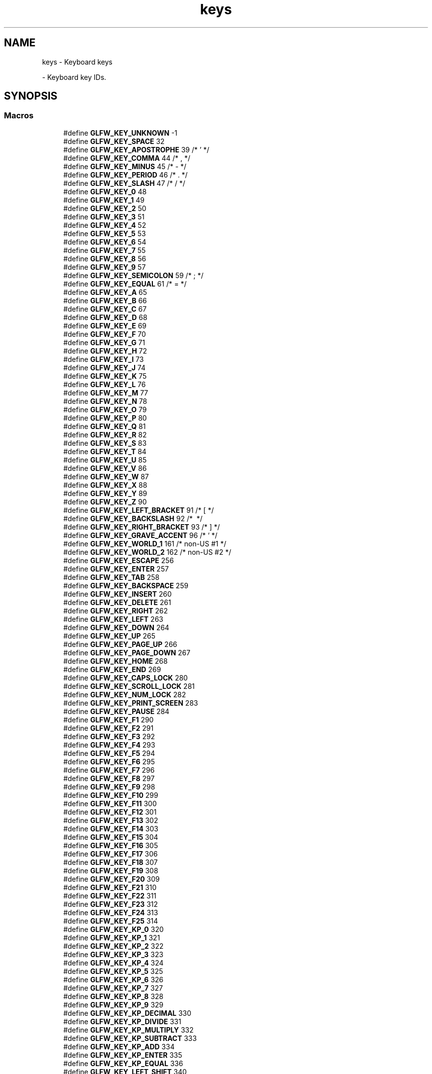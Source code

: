 .TH "keys" 3 "Wed Feb 1 2023" "Version Version 0.0" "My Project" \" -*- nroff -*-
.ad l
.nh
.SH NAME
keys \- Keyboard keys
.PP
 \- Keyboard key IDs\&.  

.SH SYNOPSIS
.br
.PP
.SS "Macros"

.in +1c
.ti -1c
.RI "#define \fBGLFW_KEY_UNKNOWN\fP   \-1"
.br
.ti -1c
.RI "#define \fBGLFW_KEY_SPACE\fP   32"
.br
.ti -1c
.RI "#define \fBGLFW_KEY_APOSTROPHE\fP   39  /* ' */"
.br
.ti -1c
.RI "#define \fBGLFW_KEY_COMMA\fP   44  /* , */"
.br
.ti -1c
.RI "#define \fBGLFW_KEY_MINUS\fP   45  /* \- */"
.br
.ti -1c
.RI "#define \fBGLFW_KEY_PERIOD\fP   46  /* \&. */"
.br
.ti -1c
.RI "#define \fBGLFW_KEY_SLASH\fP   47  /* / */"
.br
.ti -1c
.RI "#define \fBGLFW_KEY_0\fP   48"
.br
.ti -1c
.RI "#define \fBGLFW_KEY_1\fP   49"
.br
.ti -1c
.RI "#define \fBGLFW_KEY_2\fP   50"
.br
.ti -1c
.RI "#define \fBGLFW_KEY_3\fP   51"
.br
.ti -1c
.RI "#define \fBGLFW_KEY_4\fP   52"
.br
.ti -1c
.RI "#define \fBGLFW_KEY_5\fP   53"
.br
.ti -1c
.RI "#define \fBGLFW_KEY_6\fP   54"
.br
.ti -1c
.RI "#define \fBGLFW_KEY_7\fP   55"
.br
.ti -1c
.RI "#define \fBGLFW_KEY_8\fP   56"
.br
.ti -1c
.RI "#define \fBGLFW_KEY_9\fP   57"
.br
.ti -1c
.RI "#define \fBGLFW_KEY_SEMICOLON\fP   59  /* ; */"
.br
.ti -1c
.RI "#define \fBGLFW_KEY_EQUAL\fP   61  /* = */"
.br
.ti -1c
.RI "#define \fBGLFW_KEY_A\fP   65"
.br
.ti -1c
.RI "#define \fBGLFW_KEY_B\fP   66"
.br
.ti -1c
.RI "#define \fBGLFW_KEY_C\fP   67"
.br
.ti -1c
.RI "#define \fBGLFW_KEY_D\fP   68"
.br
.ti -1c
.RI "#define \fBGLFW_KEY_E\fP   69"
.br
.ti -1c
.RI "#define \fBGLFW_KEY_F\fP   70"
.br
.ti -1c
.RI "#define \fBGLFW_KEY_G\fP   71"
.br
.ti -1c
.RI "#define \fBGLFW_KEY_H\fP   72"
.br
.ti -1c
.RI "#define \fBGLFW_KEY_I\fP   73"
.br
.ti -1c
.RI "#define \fBGLFW_KEY_J\fP   74"
.br
.ti -1c
.RI "#define \fBGLFW_KEY_K\fP   75"
.br
.ti -1c
.RI "#define \fBGLFW_KEY_L\fP   76"
.br
.ti -1c
.RI "#define \fBGLFW_KEY_M\fP   77"
.br
.ti -1c
.RI "#define \fBGLFW_KEY_N\fP   78"
.br
.ti -1c
.RI "#define \fBGLFW_KEY_O\fP   79"
.br
.ti -1c
.RI "#define \fBGLFW_KEY_P\fP   80"
.br
.ti -1c
.RI "#define \fBGLFW_KEY_Q\fP   81"
.br
.ti -1c
.RI "#define \fBGLFW_KEY_R\fP   82"
.br
.ti -1c
.RI "#define \fBGLFW_KEY_S\fP   83"
.br
.ti -1c
.RI "#define \fBGLFW_KEY_T\fP   84"
.br
.ti -1c
.RI "#define \fBGLFW_KEY_U\fP   85"
.br
.ti -1c
.RI "#define \fBGLFW_KEY_V\fP   86"
.br
.ti -1c
.RI "#define \fBGLFW_KEY_W\fP   87"
.br
.ti -1c
.RI "#define \fBGLFW_KEY_X\fP   88"
.br
.ti -1c
.RI "#define \fBGLFW_KEY_Y\fP   89"
.br
.ti -1c
.RI "#define \fBGLFW_KEY_Z\fP   90"
.br
.ti -1c
.RI "#define \fBGLFW_KEY_LEFT_BRACKET\fP   91  /* [ */"
.br
.ti -1c
.RI "#define \fBGLFW_KEY_BACKSLASH\fP   92  /* \\ */"
.br
.ti -1c
.RI "#define \fBGLFW_KEY_RIGHT_BRACKET\fP   93  /* ] */"
.br
.ti -1c
.RI "#define \fBGLFW_KEY_GRAVE_ACCENT\fP   96  /* ` */"
.br
.ti -1c
.RI "#define \fBGLFW_KEY_WORLD_1\fP   161 /* non\-US #1 */"
.br
.ti -1c
.RI "#define \fBGLFW_KEY_WORLD_2\fP   162 /* non\-US #2 */"
.br
.ti -1c
.RI "#define \fBGLFW_KEY_ESCAPE\fP   256"
.br
.ti -1c
.RI "#define \fBGLFW_KEY_ENTER\fP   257"
.br
.ti -1c
.RI "#define \fBGLFW_KEY_TAB\fP   258"
.br
.ti -1c
.RI "#define \fBGLFW_KEY_BACKSPACE\fP   259"
.br
.ti -1c
.RI "#define \fBGLFW_KEY_INSERT\fP   260"
.br
.ti -1c
.RI "#define \fBGLFW_KEY_DELETE\fP   261"
.br
.ti -1c
.RI "#define \fBGLFW_KEY_RIGHT\fP   262"
.br
.ti -1c
.RI "#define \fBGLFW_KEY_LEFT\fP   263"
.br
.ti -1c
.RI "#define \fBGLFW_KEY_DOWN\fP   264"
.br
.ti -1c
.RI "#define \fBGLFW_KEY_UP\fP   265"
.br
.ti -1c
.RI "#define \fBGLFW_KEY_PAGE_UP\fP   266"
.br
.ti -1c
.RI "#define \fBGLFW_KEY_PAGE_DOWN\fP   267"
.br
.ti -1c
.RI "#define \fBGLFW_KEY_HOME\fP   268"
.br
.ti -1c
.RI "#define \fBGLFW_KEY_END\fP   269"
.br
.ti -1c
.RI "#define \fBGLFW_KEY_CAPS_LOCK\fP   280"
.br
.ti -1c
.RI "#define \fBGLFW_KEY_SCROLL_LOCK\fP   281"
.br
.ti -1c
.RI "#define \fBGLFW_KEY_NUM_LOCK\fP   282"
.br
.ti -1c
.RI "#define \fBGLFW_KEY_PRINT_SCREEN\fP   283"
.br
.ti -1c
.RI "#define \fBGLFW_KEY_PAUSE\fP   284"
.br
.ti -1c
.RI "#define \fBGLFW_KEY_F1\fP   290"
.br
.ti -1c
.RI "#define \fBGLFW_KEY_F2\fP   291"
.br
.ti -1c
.RI "#define \fBGLFW_KEY_F3\fP   292"
.br
.ti -1c
.RI "#define \fBGLFW_KEY_F4\fP   293"
.br
.ti -1c
.RI "#define \fBGLFW_KEY_F5\fP   294"
.br
.ti -1c
.RI "#define \fBGLFW_KEY_F6\fP   295"
.br
.ti -1c
.RI "#define \fBGLFW_KEY_F7\fP   296"
.br
.ti -1c
.RI "#define \fBGLFW_KEY_F8\fP   297"
.br
.ti -1c
.RI "#define \fBGLFW_KEY_F9\fP   298"
.br
.ti -1c
.RI "#define \fBGLFW_KEY_F10\fP   299"
.br
.ti -1c
.RI "#define \fBGLFW_KEY_F11\fP   300"
.br
.ti -1c
.RI "#define \fBGLFW_KEY_F12\fP   301"
.br
.ti -1c
.RI "#define \fBGLFW_KEY_F13\fP   302"
.br
.ti -1c
.RI "#define \fBGLFW_KEY_F14\fP   303"
.br
.ti -1c
.RI "#define \fBGLFW_KEY_F15\fP   304"
.br
.ti -1c
.RI "#define \fBGLFW_KEY_F16\fP   305"
.br
.ti -1c
.RI "#define \fBGLFW_KEY_F17\fP   306"
.br
.ti -1c
.RI "#define \fBGLFW_KEY_F18\fP   307"
.br
.ti -1c
.RI "#define \fBGLFW_KEY_F19\fP   308"
.br
.ti -1c
.RI "#define \fBGLFW_KEY_F20\fP   309"
.br
.ti -1c
.RI "#define \fBGLFW_KEY_F21\fP   310"
.br
.ti -1c
.RI "#define \fBGLFW_KEY_F22\fP   311"
.br
.ti -1c
.RI "#define \fBGLFW_KEY_F23\fP   312"
.br
.ti -1c
.RI "#define \fBGLFW_KEY_F24\fP   313"
.br
.ti -1c
.RI "#define \fBGLFW_KEY_F25\fP   314"
.br
.ti -1c
.RI "#define \fBGLFW_KEY_KP_0\fP   320"
.br
.ti -1c
.RI "#define \fBGLFW_KEY_KP_1\fP   321"
.br
.ti -1c
.RI "#define \fBGLFW_KEY_KP_2\fP   322"
.br
.ti -1c
.RI "#define \fBGLFW_KEY_KP_3\fP   323"
.br
.ti -1c
.RI "#define \fBGLFW_KEY_KP_4\fP   324"
.br
.ti -1c
.RI "#define \fBGLFW_KEY_KP_5\fP   325"
.br
.ti -1c
.RI "#define \fBGLFW_KEY_KP_6\fP   326"
.br
.ti -1c
.RI "#define \fBGLFW_KEY_KP_7\fP   327"
.br
.ti -1c
.RI "#define \fBGLFW_KEY_KP_8\fP   328"
.br
.ti -1c
.RI "#define \fBGLFW_KEY_KP_9\fP   329"
.br
.ti -1c
.RI "#define \fBGLFW_KEY_KP_DECIMAL\fP   330"
.br
.ti -1c
.RI "#define \fBGLFW_KEY_KP_DIVIDE\fP   331"
.br
.ti -1c
.RI "#define \fBGLFW_KEY_KP_MULTIPLY\fP   332"
.br
.ti -1c
.RI "#define \fBGLFW_KEY_KP_SUBTRACT\fP   333"
.br
.ti -1c
.RI "#define \fBGLFW_KEY_KP_ADD\fP   334"
.br
.ti -1c
.RI "#define \fBGLFW_KEY_KP_ENTER\fP   335"
.br
.ti -1c
.RI "#define \fBGLFW_KEY_KP_EQUAL\fP   336"
.br
.ti -1c
.RI "#define \fBGLFW_KEY_LEFT_SHIFT\fP   340"
.br
.ti -1c
.RI "#define \fBGLFW_KEY_LEFT_CONTROL\fP   341"
.br
.ti -1c
.RI "#define \fBGLFW_KEY_LEFT_ALT\fP   342"
.br
.ti -1c
.RI "#define \fBGLFW_KEY_LEFT_SUPER\fP   343"
.br
.ti -1c
.RI "#define \fBGLFW_KEY_RIGHT_SHIFT\fP   344"
.br
.ti -1c
.RI "#define \fBGLFW_KEY_RIGHT_CONTROL\fP   345"
.br
.ti -1c
.RI "#define \fBGLFW_KEY_RIGHT_ALT\fP   346"
.br
.ti -1c
.RI "#define \fBGLFW_KEY_RIGHT_SUPER\fP   347"
.br
.ti -1c
.RI "#define \fBGLFW_KEY_MENU\fP   348"
.br
.ti -1c
.RI "#define \fBGLFW_KEY_LAST\fP   GLFW_KEY_MENU"
.br
.ti -1c
.RI "#define \fBGLFW_KEY_UNKNOWN\fP   \-1"
.br
.ti -1c
.RI "#define \fBGLFW_KEY_SPACE\fP   32"
.br
.ti -1c
.RI "#define \fBGLFW_KEY_APOSTROPHE\fP   39  /* ' */"
.br
.ti -1c
.RI "#define \fBGLFW_KEY_COMMA\fP   44  /* , */"
.br
.ti -1c
.RI "#define \fBGLFW_KEY_MINUS\fP   45  /* \- */"
.br
.ti -1c
.RI "#define \fBGLFW_KEY_PERIOD\fP   46  /* \&. */"
.br
.ti -1c
.RI "#define \fBGLFW_KEY_SLASH\fP   47  /* / */"
.br
.ti -1c
.RI "#define \fBGLFW_KEY_0\fP   48"
.br
.ti -1c
.RI "#define \fBGLFW_KEY_1\fP   49"
.br
.ti -1c
.RI "#define \fBGLFW_KEY_2\fP   50"
.br
.ti -1c
.RI "#define \fBGLFW_KEY_3\fP   51"
.br
.ti -1c
.RI "#define \fBGLFW_KEY_4\fP   52"
.br
.ti -1c
.RI "#define \fBGLFW_KEY_5\fP   53"
.br
.ti -1c
.RI "#define \fBGLFW_KEY_6\fP   54"
.br
.ti -1c
.RI "#define \fBGLFW_KEY_7\fP   55"
.br
.ti -1c
.RI "#define \fBGLFW_KEY_8\fP   56"
.br
.ti -1c
.RI "#define \fBGLFW_KEY_9\fP   57"
.br
.ti -1c
.RI "#define \fBGLFW_KEY_SEMICOLON\fP   59  /* ; */"
.br
.ti -1c
.RI "#define \fBGLFW_KEY_EQUAL\fP   61  /* = */"
.br
.ti -1c
.RI "#define \fBGLFW_KEY_A\fP   65"
.br
.ti -1c
.RI "#define \fBGLFW_KEY_B\fP   66"
.br
.ti -1c
.RI "#define \fBGLFW_KEY_C\fP   67"
.br
.ti -1c
.RI "#define \fBGLFW_KEY_D\fP   68"
.br
.ti -1c
.RI "#define \fBGLFW_KEY_E\fP   69"
.br
.ti -1c
.RI "#define \fBGLFW_KEY_F\fP   70"
.br
.ti -1c
.RI "#define \fBGLFW_KEY_G\fP   71"
.br
.ti -1c
.RI "#define \fBGLFW_KEY_H\fP   72"
.br
.ti -1c
.RI "#define \fBGLFW_KEY_I\fP   73"
.br
.ti -1c
.RI "#define \fBGLFW_KEY_J\fP   74"
.br
.ti -1c
.RI "#define \fBGLFW_KEY_K\fP   75"
.br
.ti -1c
.RI "#define \fBGLFW_KEY_L\fP   76"
.br
.ti -1c
.RI "#define \fBGLFW_KEY_M\fP   77"
.br
.ti -1c
.RI "#define \fBGLFW_KEY_N\fP   78"
.br
.ti -1c
.RI "#define \fBGLFW_KEY_O\fP   79"
.br
.ti -1c
.RI "#define \fBGLFW_KEY_P\fP   80"
.br
.ti -1c
.RI "#define \fBGLFW_KEY_Q\fP   81"
.br
.ti -1c
.RI "#define \fBGLFW_KEY_R\fP   82"
.br
.ti -1c
.RI "#define \fBGLFW_KEY_S\fP   83"
.br
.ti -1c
.RI "#define \fBGLFW_KEY_T\fP   84"
.br
.ti -1c
.RI "#define \fBGLFW_KEY_U\fP   85"
.br
.ti -1c
.RI "#define \fBGLFW_KEY_V\fP   86"
.br
.ti -1c
.RI "#define \fBGLFW_KEY_W\fP   87"
.br
.ti -1c
.RI "#define \fBGLFW_KEY_X\fP   88"
.br
.ti -1c
.RI "#define \fBGLFW_KEY_Y\fP   89"
.br
.ti -1c
.RI "#define \fBGLFW_KEY_Z\fP   90"
.br
.ti -1c
.RI "#define \fBGLFW_KEY_LEFT_BRACKET\fP   91  /* [ */"
.br
.ti -1c
.RI "#define \fBGLFW_KEY_BACKSLASH\fP   92  /* \\ */"
.br
.ti -1c
.RI "#define \fBGLFW_KEY_RIGHT_BRACKET\fP   93  /* ] */"
.br
.ti -1c
.RI "#define \fBGLFW_KEY_GRAVE_ACCENT\fP   96  /* ` */"
.br
.ti -1c
.RI "#define \fBGLFW_KEY_WORLD_1\fP   161 /* non\-US #1 */"
.br
.ti -1c
.RI "#define \fBGLFW_KEY_WORLD_2\fP   162 /* non\-US #2 */"
.br
.ti -1c
.RI "#define \fBGLFW_KEY_ESCAPE\fP   256"
.br
.ti -1c
.RI "#define \fBGLFW_KEY_ENTER\fP   257"
.br
.ti -1c
.RI "#define \fBGLFW_KEY_TAB\fP   258"
.br
.ti -1c
.RI "#define \fBGLFW_KEY_BACKSPACE\fP   259"
.br
.ti -1c
.RI "#define \fBGLFW_KEY_INSERT\fP   260"
.br
.ti -1c
.RI "#define \fBGLFW_KEY_DELETE\fP   261"
.br
.ti -1c
.RI "#define \fBGLFW_KEY_RIGHT\fP   262"
.br
.ti -1c
.RI "#define \fBGLFW_KEY_LEFT\fP   263"
.br
.ti -1c
.RI "#define \fBGLFW_KEY_DOWN\fP   264"
.br
.ti -1c
.RI "#define \fBGLFW_KEY_UP\fP   265"
.br
.ti -1c
.RI "#define \fBGLFW_KEY_PAGE_UP\fP   266"
.br
.ti -1c
.RI "#define \fBGLFW_KEY_PAGE_DOWN\fP   267"
.br
.ti -1c
.RI "#define \fBGLFW_KEY_HOME\fP   268"
.br
.ti -1c
.RI "#define \fBGLFW_KEY_END\fP   269"
.br
.ti -1c
.RI "#define \fBGLFW_KEY_CAPS_LOCK\fP   280"
.br
.ti -1c
.RI "#define \fBGLFW_KEY_SCROLL_LOCK\fP   281"
.br
.ti -1c
.RI "#define \fBGLFW_KEY_NUM_LOCK\fP   282"
.br
.ti -1c
.RI "#define \fBGLFW_KEY_PRINT_SCREEN\fP   283"
.br
.ti -1c
.RI "#define \fBGLFW_KEY_PAUSE\fP   284"
.br
.ti -1c
.RI "#define \fBGLFW_KEY_F1\fP   290"
.br
.ti -1c
.RI "#define \fBGLFW_KEY_F2\fP   291"
.br
.ti -1c
.RI "#define \fBGLFW_KEY_F3\fP   292"
.br
.ti -1c
.RI "#define \fBGLFW_KEY_F4\fP   293"
.br
.ti -1c
.RI "#define \fBGLFW_KEY_F5\fP   294"
.br
.ti -1c
.RI "#define \fBGLFW_KEY_F6\fP   295"
.br
.ti -1c
.RI "#define \fBGLFW_KEY_F7\fP   296"
.br
.ti -1c
.RI "#define \fBGLFW_KEY_F8\fP   297"
.br
.ti -1c
.RI "#define \fBGLFW_KEY_F9\fP   298"
.br
.ti -1c
.RI "#define \fBGLFW_KEY_F10\fP   299"
.br
.ti -1c
.RI "#define \fBGLFW_KEY_F11\fP   300"
.br
.ti -1c
.RI "#define \fBGLFW_KEY_F12\fP   301"
.br
.ti -1c
.RI "#define \fBGLFW_KEY_F13\fP   302"
.br
.ti -1c
.RI "#define \fBGLFW_KEY_F14\fP   303"
.br
.ti -1c
.RI "#define \fBGLFW_KEY_F15\fP   304"
.br
.ti -1c
.RI "#define \fBGLFW_KEY_F16\fP   305"
.br
.ti -1c
.RI "#define \fBGLFW_KEY_F17\fP   306"
.br
.ti -1c
.RI "#define \fBGLFW_KEY_F18\fP   307"
.br
.ti -1c
.RI "#define \fBGLFW_KEY_F19\fP   308"
.br
.ti -1c
.RI "#define \fBGLFW_KEY_F20\fP   309"
.br
.ti -1c
.RI "#define \fBGLFW_KEY_F21\fP   310"
.br
.ti -1c
.RI "#define \fBGLFW_KEY_F22\fP   311"
.br
.ti -1c
.RI "#define \fBGLFW_KEY_F23\fP   312"
.br
.ti -1c
.RI "#define \fBGLFW_KEY_F24\fP   313"
.br
.ti -1c
.RI "#define \fBGLFW_KEY_F25\fP   314"
.br
.ti -1c
.RI "#define \fBGLFW_KEY_KP_0\fP   320"
.br
.ti -1c
.RI "#define \fBGLFW_KEY_KP_1\fP   321"
.br
.ti -1c
.RI "#define \fBGLFW_KEY_KP_2\fP   322"
.br
.ti -1c
.RI "#define \fBGLFW_KEY_KP_3\fP   323"
.br
.ti -1c
.RI "#define \fBGLFW_KEY_KP_4\fP   324"
.br
.ti -1c
.RI "#define \fBGLFW_KEY_KP_5\fP   325"
.br
.ti -1c
.RI "#define \fBGLFW_KEY_KP_6\fP   326"
.br
.ti -1c
.RI "#define \fBGLFW_KEY_KP_7\fP   327"
.br
.ti -1c
.RI "#define \fBGLFW_KEY_KP_8\fP   328"
.br
.ti -1c
.RI "#define \fBGLFW_KEY_KP_9\fP   329"
.br
.ti -1c
.RI "#define \fBGLFW_KEY_KP_DECIMAL\fP   330"
.br
.ti -1c
.RI "#define \fBGLFW_KEY_KP_DIVIDE\fP   331"
.br
.ti -1c
.RI "#define \fBGLFW_KEY_KP_MULTIPLY\fP   332"
.br
.ti -1c
.RI "#define \fBGLFW_KEY_KP_SUBTRACT\fP   333"
.br
.ti -1c
.RI "#define \fBGLFW_KEY_KP_ADD\fP   334"
.br
.ti -1c
.RI "#define \fBGLFW_KEY_KP_ENTER\fP   335"
.br
.ti -1c
.RI "#define \fBGLFW_KEY_KP_EQUAL\fP   336"
.br
.ti -1c
.RI "#define \fBGLFW_KEY_LEFT_SHIFT\fP   340"
.br
.ti -1c
.RI "#define \fBGLFW_KEY_LEFT_CONTROL\fP   341"
.br
.ti -1c
.RI "#define \fBGLFW_KEY_LEFT_ALT\fP   342"
.br
.ti -1c
.RI "#define \fBGLFW_KEY_LEFT_SUPER\fP   343"
.br
.ti -1c
.RI "#define \fBGLFW_KEY_RIGHT_SHIFT\fP   344"
.br
.ti -1c
.RI "#define \fBGLFW_KEY_RIGHT_CONTROL\fP   345"
.br
.ti -1c
.RI "#define \fBGLFW_KEY_RIGHT_ALT\fP   346"
.br
.ti -1c
.RI "#define \fBGLFW_KEY_RIGHT_SUPER\fP   347"
.br
.ti -1c
.RI "#define \fBGLFW_KEY_MENU\fP   348"
.br
.ti -1c
.RI "#define \fBGLFW_KEY_LAST\fP   GLFW_KEY_MENU"
.br
.in -1c
.SH "Detailed Description"
.PP 
Keyboard key IDs\&. 

See \fBkey input\fP for how these are used\&.
.PP
These key codes are inspired by the \fIUSB HID Usage Tables v1\&.12\fP (p\&. 53-60), but re-arranged to map to 7-bit ASCII for printable keys (function keys are put in the 256+ range)\&.
.PP
The naming of the key codes follow these rules:
.IP "\(bu" 2
The US keyboard layout is used
.IP "\(bu" 2
\fBNames\fP of printable alpha-numeric characters are used (e\&.g\&. 'A', 'R', '3', etc\&.)
.IP "\(bu" 2
For non-alphanumeric characters, Unicode:ish names are used (e\&.g\&. 'COMMA', 'LEFT_SQUARE_BRACKET', etc\&.)\&. Note that some names do not correspond to the Unicode standard (usually for brevity)
.IP "\(bu" 2
Keys that lack a clear US mapping are named 'WORLD_x'
.IP "\(bu" 2
For non-printable keys, custom names are used (e\&.g\&. 'F4', 'BACKSPACE', etc\&.) 
.PP

.SH "Author"
.PP 
Generated automatically by Doxygen for My Project from the source code\&.
